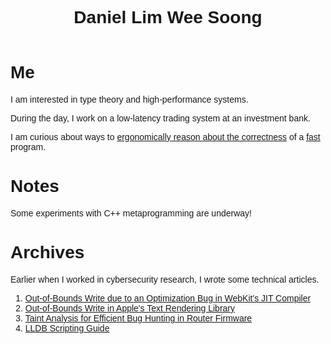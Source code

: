 #+title: Daniel Lim Wee Soong
#+OPTIONS: toc:nil creator:nil html-postamble:nil
#+HTML_HEAD_EXTRA: <style>body { font-family: "Inria Sans", sans-serif; }</style>
#+HTML_HEAD_EXTRA: <link rel="preconnect" href="https://fonts.googleapis.com">
#+HTML_HEAD_EXTRA: <link rel="preconnect" href="https://fonts.gstatic.com" crossorigin>
#+HTML_HEAD_EXTRA: <link href="https://fonts.googleapis.com/css2?family=Inria+Sans:ital,wght@0,300;0,400;0,700;1,300;1,400;1,700&display=swap" rel="stylesheet">

* Me
I am interested in type theory and high-performance systems.

During the day, I work on a low-latency trading system at an investment bank.

I am curious about ways to _ergonomically reason about the correctness_ of a _fast_ program.

* Notes
Some experiments with C++ metaprogramming are underway!

* Archives
Earlier when I worked in cybersecurity research, I wrote some technical articles.
1. [[https://starlabs.sg/blog/2022/09-step-by-step-walkthrough-of-cve-2022-32792/][Out-of-Bounds Write due to an Optimization Bug in WebKit's JIT Compiler]]
2. [[https://starlabs.sg/blog/2022/09-apple-coretext-an-unexpected-journey-to-learn-about-failure/][Out-of-Bounds Write in Apple's Text Rendering Library]]
3. [[https://starlabs.sg/blog/2021/08-identifying-bugs-in-router-firmware-at-scale-with-taint-analysis/][Taint Analysis for Efficient Bug Hunting in Router Firmware]]
4. [[https://nusgreyhats.org/posts/writeups/basic-lldb-scripting/][LLDB Scripting Guide]]

